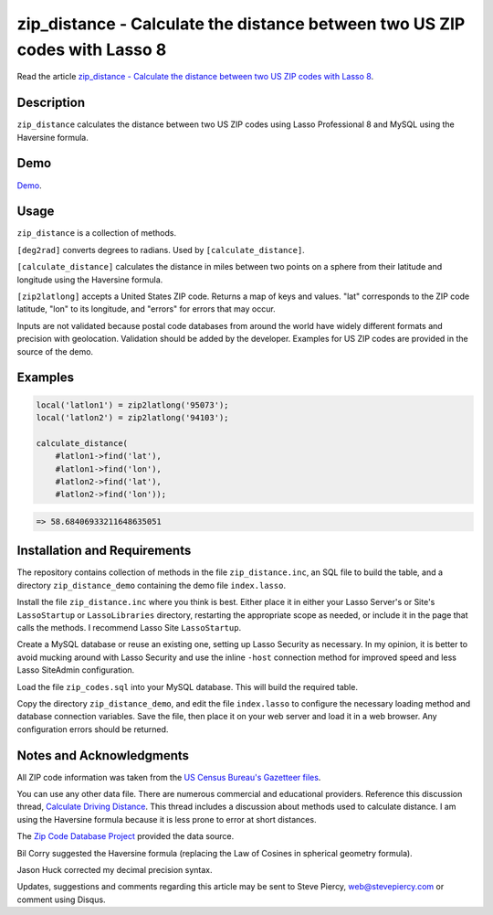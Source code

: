 zip_distance - Calculate the distance between two US ZIP codes with Lasso 8
###########################################################################

Read the article `zip_distance - Calculate the distance between two US ZIP
codes with Lasso 8
<http://www.stevepiercy.com/zip_distance-calculate-the-distance-between-two-us-zip-codes-with-lasso-8.html>`_.

Description
===========

``zip_distance`` calculates the distance between two US ZIP codes using Lasso
Professional 8 and MySQL using the Haversine formula.

Demo
====

`Demo <http://www.stevepiercy.com/lasso/zip_distance_demo/>`_.

Usage
=====
``zip_distance`` is a collection of methods.

``[deg2rad]`` converts degrees to radians. Used by ``[calculate_distance]``.

``[calculate_distance]`` calculates the distance in miles between two points on
a sphere from their latitude and longitude using the Haversine formula.

``[zip2latlong]`` accepts a United States ZIP code. Returns a map of keys and
values. "lat" corresponds to the ZIP code latitude, "lon" to its longitude,
and "errors" for errors that may occur.

Inputs are not validated because postal code databases from around the world
have widely different formats and precision with geolocation. Validation
should be added by the developer. Examples for US ZIP codes are provided in
the source of the demo.

Examples
========

.. code-block:: lasso

    local('latlon1') = zip2latlong('95073');
    local('latlon2') = zip2latlong('94103');

    calculate_distance(
        #latlon1->find('lat'),
        #latlon1->find('lon'),
        #latlon2->find('lat'),
        #latlon2->find('lon'));

.. code-block:: text

    => 58.68406933211648635051

Installation and Requirements
=============================

The repository contains collection of methods in the file
``zip_distance.inc``, an SQL file to build the table, and a directory
``zip_distance_demo`` containing the demo file ``index.lasso``.

Install the file ``zip_distance.inc`` where you think is best. Either place it
in either your Lasso Server's or Site's ``LassoStartup`` or ``LassoLibraries``
directory, restarting the appropriate scope as needed, or include it in the
page that calls the methods. I recommend Lasso Site ``LassoStartup``.

Create a MySQL database or reuse an existing one, setting up Lasso Security as
necessary. In my opinion, it is better to avoid mucking around with Lasso
Security and use the inline ``-host`` connection method for improved speed and
less Lasso SiteAdmin configuration.

Load the file ``zip_codes.sql`` into your MySQL database. This will build the
required table.

Copy the directory ``zip_distance_demo``, and edit the file ``index.lasso`` to
configure the necessary loading method and database connection variables. Save
the file, then place it on your web server and load it in a web browser. Any
configuration errors should be returned.

Notes and Acknowledgments
=========================

All ZIP code information was taken from the `US Census Bureau's Gazetteer
files <http://www.census.gov/geo/maps-data/data/gazetteer.html>`_.

You can use any other data file. There are numerous commercial and educational
providers.  Reference this discussion thread, `Calculate Driving Distance
<http://lasso.2283332.n4.nabble.com/Calculate-Driving-Distance-tp3099745.html>`_.
This thread includes a discussion about methods used to calculate distance.
I am using the Haversine formula because it is less prone to error at short
distances.

The `Zip Code Database Project <http://sourceforge.net/projects/zips>`_
provided the data source.

Bil Corry suggested the Haversine formula (replacing the Law of Cosines in
spherical geometry formula).

Jason Huck corrected my decimal precision syntax.

Updates, suggestions and comments regarding this article may be sent to Steve
Piercy, `web@stevepiercy.com <web@stevepiercy.com>`_ or comment using Disqus.


